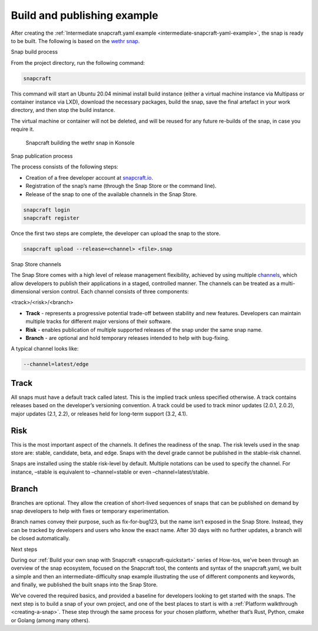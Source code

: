 .. 33078.md

.. _build-and-publishing-example:

Build and publishing example
============================

After creating the :ref:`Intermediate snapcraft.yaml example <intermediate-snapcraft-yaml-example>`, the snap is ready to be built. The following is based on the `wethr snap <https://github.com/snapcrafters/wethr/blob/master/snap/snapcraft.yaml>`__.

.. raw:: html

   <h2 id="build-and-publishing-example-heading--build">

Snap build process

.. raw:: html

   </h2>

From the project directory, run the following command:

.. code:: bash

   snapcraft

This command will start an Ubuntu 20.04 minimal install build instance (either a virtual machine instance via Multipass or container instance via LXD), download the necessary packages, build the snap, save the final artefact in your work directory, and then stop the build instance.

The virtual machine or container will not be deleted, and will be reused for any future re-builds of the snap, in case you require it.

.. figure:: https://assets.ubuntu.com/v1/af579545-snap-konsole.png
   :alt: Snapcraft building the wethr snap in Konsole

   Snapcraft building the wethr snap in Konsole

.. raw:: html

   <h2 id="build-and-publishing-example-heading--publish">

Snap publication process

.. raw:: html

   </h2>

The process consists of the following steps:

-  Creation of a free developer account at `snapcraft.io <https://snapcraft.io/>`__.
-  Registration of the snap’s name (through the Snap Store or the command line).
-  Release of the snap to one of the available channels in the Snap Store.

.. code:: bash

   snapcraft login
   snapcraft register

Once the first two steps are complete, the developer can upload the snap to the store.

.. code:: bash

   snapcraft upload --release=<channel> <file>.snap

.. raw:: html

   <h2 id="build-and-publishing-example-heading--channels">

Snap Store channels

.. raw:: html

   </h2>

The Snap Store comes with a high level of release management flexibility, achieved by using multiple `channels <https://snapcraft.io/docs/channels>`__, which allow developers to publish their applications in a staged, controlled manner. The channels can be treated as a multi-dimensional version control. Each channel consists of three components:

<track>/<risk>/<branch>

-  **Track** - represents a progressive potential trade-off between stability and new features. Developers can maintain multiple tracks for different major versions of their software.
-  **Risk** - enables publication of multiple supported releases of the snap under the same snap name.
-  **Branch** - are optional and hold temporary releases intended to help with bug-fixing.

A typical channel looks like:

.. code:: yaml

   --channel=latest/edge

Track
-----

All snaps must have a default track called latest. This is the implied track unless specified otherwise. A track contains releases based on the developer’s versioning convention. A track could be used to track minor updates (2.0.1, 2.0.2), major updates (2.1, 2.2), or releases held for long-term support (3.2, 4.1).

Risk
----

This is the most important aspect of the channels. It defines the readiness of the snap. The risk levels used in the snap store are: stable, candidate, beta, and edge. Snaps with the devel grade cannot be published in the stable-risk channel.

Snaps are installed using the stable risk-level by default. Multiple notations can be used to specify the channel. For instance, –stable is equivalent to –channel=stable or even –channel=latest/stable.

Branch
------

Branches are optional. They allow the creation of short-lived sequences of snaps that can be published on demand by snap developers to help with fixes or temporary experimentation.

Branch names convey their purpose, such as fix-for-bug123, but the name isn’t exposed in the Snap Store. Instead, they can be tracked by developers and users who know the exact name. After 30 days with no further updates, a branch will be closed automatically.

.. raw:: html

   <h2 id="build-and-publishing-example-heading--next">

Next steps

.. raw:: html

   </h2>

During our :ref:`Build your own snap with Snapcraft <snapcraft-quickstart>` series of How-tos, we’ve been through an overview of the snap ecosystem, focused on the Snapcraft tool, the contents and syntax of the snapcraft.yaml, we built a simple and then an intermediate-difficulty snap example illustrating the use of different components and keywords, and finally, we published the built snaps into the Snap Store.

We’ve covered the required basics, and provided a baseline for developers looking to get started with the snaps. The next step is to build a snap of your own project, and one of the best places to start is with a :ref:`Platform walkthrough <creating-a-snap>`. These step through the same process for your chosen platform, whether that’s Rust, Python, cmake or Golang (among many others).
